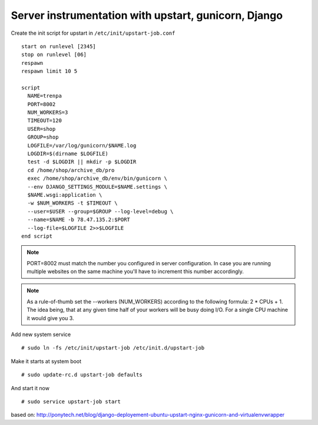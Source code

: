 Server instrumentation with upstart, gunicorn, Django
=====================================================

Create the init script for upstart in ``/etc/init/upstart-job.conf`` 
::
  start on runlevel [2345]
  stop on runlevel [06]
  respawn
  respawn limit 10 5
    
  script
    NAME=trenpa
    PORT=8002
    NUM_WORKERS=3
    TIMEOUT=120
    USER=shop
    GROUP=shop
    LOGFILE=/var/log/gunicorn/$NAME.log
    LOGDIR=$(dirname $LOGFILE)
    test -d $LOGDIR || mkdir -p $LOGDIR
    cd /home/shop/archive_db/pro
    exec /home/shop/archive_db/env/bin/gunicorn \
    --env DJANGO_SETTINGS_MODULE=$NAME.settings \
    $NAME.wsgi:application \
    -w $NUM_WORKERS -t $TIMEOUT \
    --user=$USER --group=$GROUP --log-level=debug \
    --name=$NAME -b 78.47.135.2:$PORT
    --log-file=$LOGFILE 2>>$LOGFILE
  end script

.. note:: PORT=8002 must match the number you configured in server configuration. In case you are running multiple websites on the same machine you'll have to increment this number accordingly.

.. note:: As a rule-of-thumb set the --workers (NUM_WORKERS) according to the following formula: 2 * CPUs + 1. The idea being, that at any given time half of your workers will be busy doing I/O. For a single CPU machine it would give you 3.

Add new system service
::
  # sudo ln -fs /etc/init/upstart-job /etc/init.d/upstart-job

Make it starts at system boot
::
  # sudo update-rc.d upstart-job defaults

And start it now
::
  # sudo service upstart-job start


based on: http://ponytech.net/blog/django-deployement-ubuntu-upstart-nginx-gunicorn-and-virtualenvwrapper
